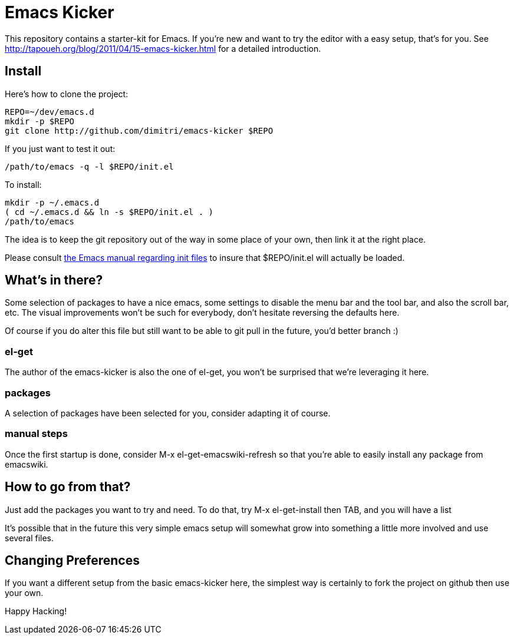= Emacs Kicker

This repository contains a starter-kit for Emacs.  If you're new and want to
try the editor with a easy setup, that's for you.  See
http://tapoueh.org/blog/2011/04/15-emacs-kicker.html for a detailed
introduction.

== Install

Here's how to clone the project:

  REPO=~/dev/emacs.d
  mkdir -p $REPO
  git clone http://github.com/dimitri/emacs-kicker $REPO

If you just want to test it out:

  /path/to/emacs -q -l $REPO/init.el

To install:

  mkdir -p ~/.emacs.d
  ( cd ~/.emacs.d && ln -s $REPO/init.el . )
  /path/to/emacs

The idea is to keep the git repository out of the way in some place of your
own, then link it at the right place.

Please consult
http://www.gnu.org/software/emacs/manual/html_node/emacs/Init-File.html[the
Emacs manual regarding init files] to insure that +$REPO/init.el+ will
actually be loaded. 

== What's in there?

Some selection of packages to have a nice +emacs+, some settings to disable
the menu bar and the tool bar, and also the scroll bar, etc.  The visual
improvements won't be such for everybody, don't hesitate reversing the
defaults here.

Of course if you do alter this file but still want to be able to git pull in
the future, you'd better branch :)

=== el-get

The author of the +emacs-kicker+ is also the one of el-get, you won't be
surprised that we're leveraging it here.

=== packages

A selection of packages have been selected for you, consider adapting it of
course.

=== manual steps

Once the first startup is done, consider +M-x el-get-emacswiki-refresh+ so
that you're able to easily install any package from +emacswiki+.

== How to go from that?

Just add the packages you want to try and need.  To do that, try +M-x
el-get-install+ then +TAB+, and you will have a list

It's possible that in the future this very simple emacs setup will somewhat
grow into something a little more involved and use several files.

== Changing Preferences

If you want a different setup from the basic +emacs-kicker+ here, the
simplest way is certainly to fork the project on github then use your own.

Happy Hacking!

